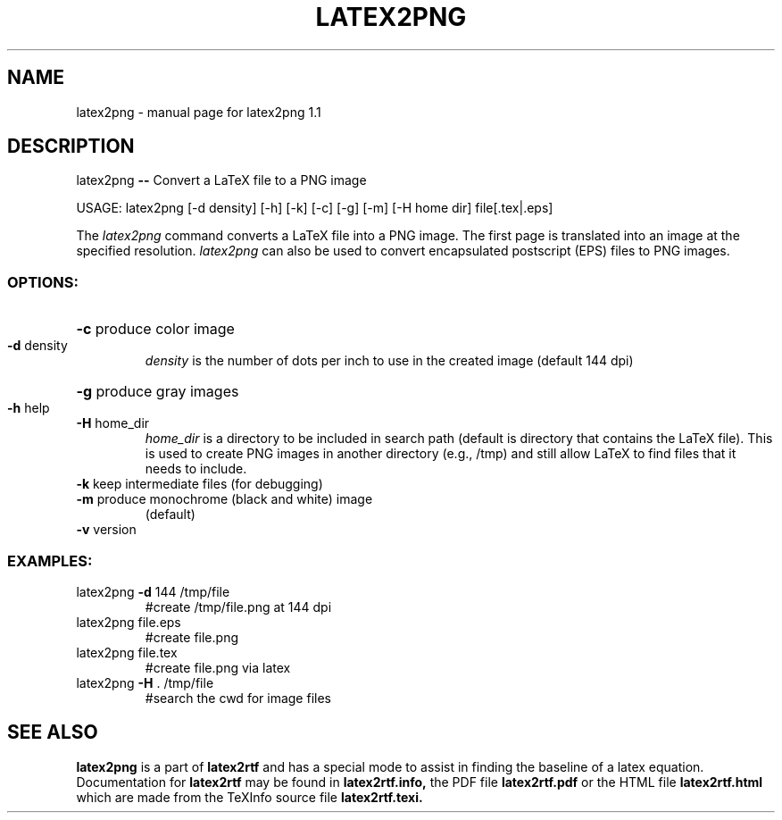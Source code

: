 .TH LATEX2PNG "1" "November 2002" "latex2png 1.1\n" "User Commands"
.SH NAME
latex2png \- manual page for latex2png 1.1
.SH DESCRIPTION
latex2png \fB\-\-\fR Convert a LaTeX file to a PNG image
.PP
USAGE: latex2png [-d density] [-h] [-k] [-c] [-g] [-m] [-H home dir] file[.tex|.eps]
.PP
The
.I latex2png
command converts a LaTeX file into a PNG image.  The first page is
translated into an image at the specified resolution.  
.I latex2png
can also be used to convert encapsulated postscript (EPS) files to
PNG images.  
.SS "OPTIONS:"
.HP
\fB\-c\fR produce color image
.TP
\fB\-d\fR density
.I density 
is  the number of dots per inch to use in the created image
(default 144 dpi)
.HP
\fB\-g\fR produce gray images
.TP
\fB\-h\fR help
.TP
\fB\-H\fR home_dir
.I home_dir 
is a directory to be included in search path (default is directory
that contains the LaTeX file).  This is used to create PNG images in
another directory (e.g., /tmp) and still allow LaTeX to find files
that it needs to include.
.TP
\fB\-k\fR keep intermediate files (for debugging)
.TP
\fB\-m\fR produce monochrome (black and white) image
(default)
.TP
\fB\-v\fR version
.SS "EXAMPLES:"
.TP
latex2png \fB\-d\fR 144 /tmp/file
#create /tmp/file.png at 144 dpi
.TP
latex2png file.eps
#create file.png
.TP
latex2png file.tex
#create file.png via latex
.TP
latex2png \fB\-H\fR . /tmp/file
#search the cwd for image files
.SH "SEE ALSO"
.B latex2png
is a part of 
.B latex2rtf
and has a special mode to assist in finding the baseline of a latex
equation.  Documentation for 
.B latex2rtf 
may be found
in
.B latex2rtf.info,
the PDF file
.B latex2rtf.pdf
or the HTML file
.B latex2rtf.html
which are made from the TeXInfo source file
.BR latex2rtf.texi.